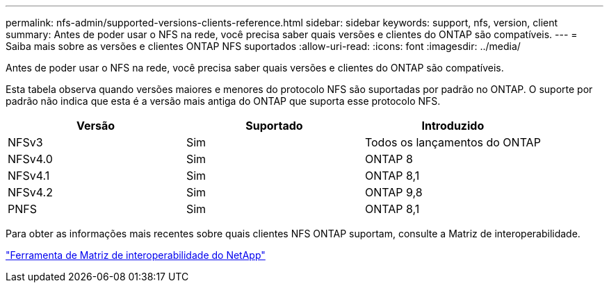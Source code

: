 ---
permalink: nfs-admin/supported-versions-clients-reference.html 
sidebar: sidebar 
keywords: support, nfs, version, client 
summary: Antes de poder usar o NFS na rede, você precisa saber quais versões e clientes do ONTAP são compatíveis. 
---
= Saiba mais sobre as versões e clientes ONTAP NFS suportados
:allow-uri-read: 
:icons: font
:imagesdir: ../media/


[role="lead"]
Antes de poder usar o NFS na rede, você precisa saber quais versões e clientes do ONTAP são compatíveis.

Esta tabela observa quando versões maiores e menores do protocolo NFS são suportadas por padrão no ONTAP. O suporte por padrão não indica que esta é a versão mais antiga do ONTAP que suporta esse protocolo NFS.

[cols="3*"]
|===
| Versão | Suportado | Introduzido 


 a| 
NFSv3
 a| 
Sim
 a| 
Todos os lançamentos do ONTAP



 a| 
NFSv4.0
 a| 
Sim
 a| 
ONTAP 8



 a| 
NFSv4.1
 a| 
Sim
 a| 
ONTAP 8,1



 a| 
NFSv4.2
 a| 
Sim
 a| 
ONTAP 9,8



 a| 
PNFS
 a| 
Sim
 a| 
ONTAP 8,1

|===
Para obter as informações mais recentes sobre quais clientes NFS ONTAP suportam, consulte a Matriz de interoperabilidade.

https://mysupport.netapp.com/matrix["Ferramenta de Matriz de interoperabilidade do NetApp"^]
